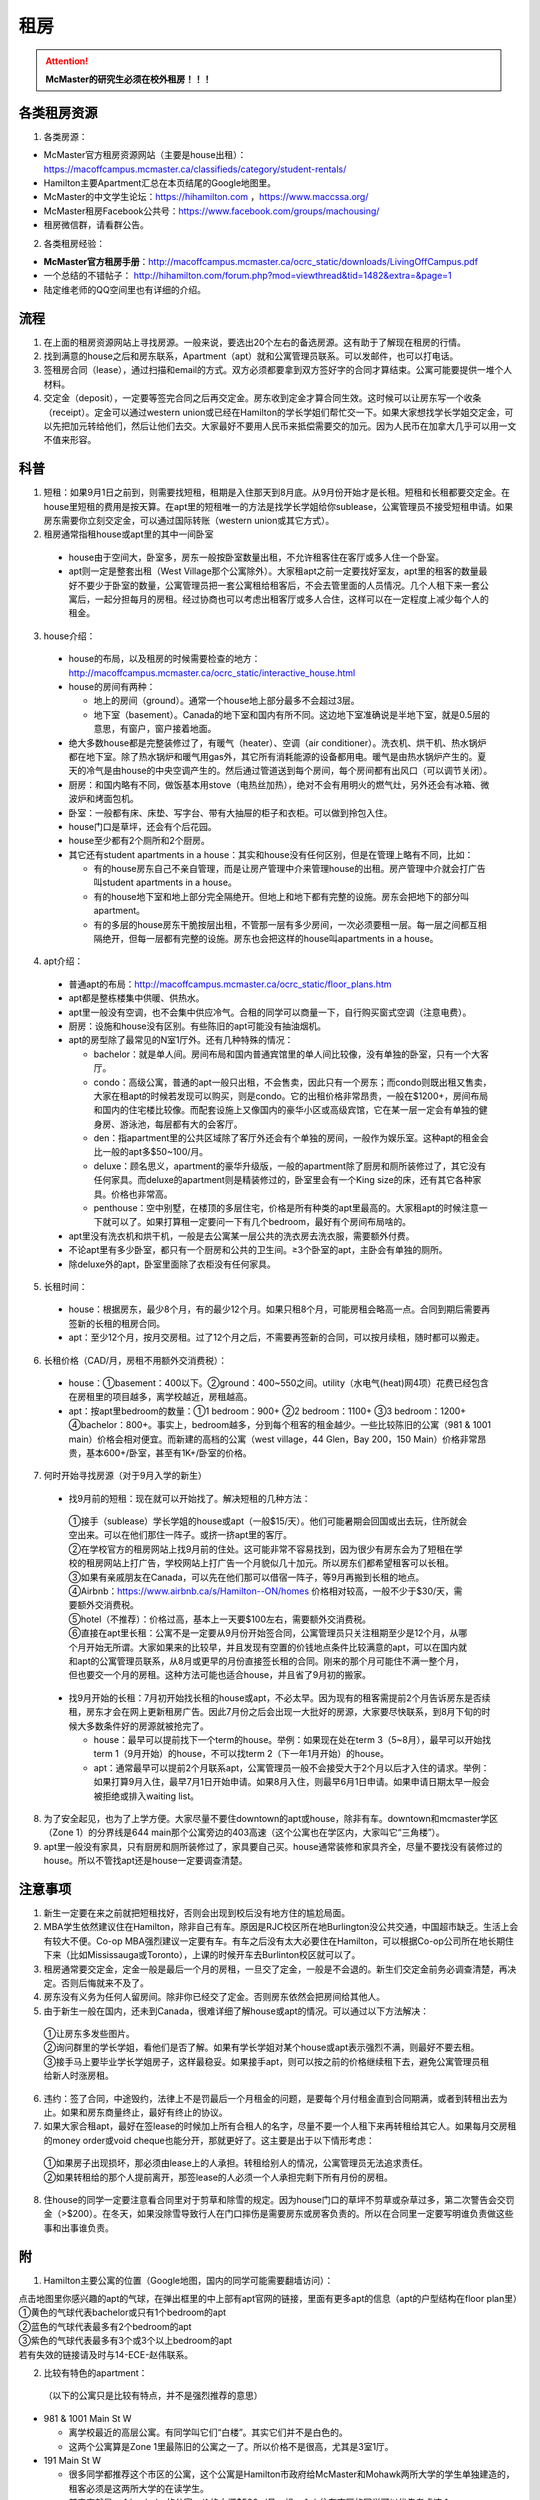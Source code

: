 ﻿租房
=====================
.. attention::
   **McMaster的研究生必须在校外租房！！！**

各类租房资源
-----------------------
1. 各类房源：

- McMaster官方租房资源网站（主要是house出租）： https://macoffcampus.mcmaster.ca/classifieds/category/student-rentals/ 
- Hamilton主要Apartment汇总在本页结尾的Google地图里。
- McMaster的中文学生论坛：https://hihamilton.com ，https://www.maccssa.org/
- McMaster租房Facebook公共号：https://www.facebook.com/groups/machousing/
- 租房微信群，请看群公告。 

2. 各类租房经验：

- **McMaster官方租房手册**：http://macoffcampus.mcmaster.ca/ocrc_static/downloads/LivingOffCampus.pdf
- 一个总结的不错帖子： http://hihamilton.com/forum.php?mod=viewthread&tid=1482&extra=&page=1 
- 陆定维老师的QQ空间里也有详细的介绍。 

流程
-------------------
1. 在上面的租房资源网站上寻找房源。一般来说，要选出20个左右的备选房源。这有助于了解现在租房的行情。
2. 找到满意的house之后和房东联系，Apartment（apt）就和公寓管理员联系。可以发邮件，也可以打电话。 
3. 签租房合同（lease），通过扫描和email的方式。双方必须都要拿到双方签好字的合同才算结束。公寓可能要提供一堆个人材料。 
4. 交定金（deposit），一定要等签完合同之后再交定金。房东收到定金才算合同生效。这时候可以让房东写一个收条（receipt）。定金可以通过western union或已经在Hamilton的学长学姐们帮忙交一下。如果大家想找学长学姐交定金，可以先把加元转给他们，然后让他们去交。大家最好不要用人民币来抵偿需要交的加元。因为人民币在加拿大几乎可以用一文不值来形容。

科普
--------------------------------
1. 短租：如果9月1日之前到，则需要找短租，租期是入住那天到8月底。从9月份开始才是长租。短租和长租都要交定金。在house里短租的费用是按天算。在apt里的短租唯一的方法是找学长学姐给你sublease，公寓管理员不接受短租申请。如果房东需要你立刻交定金，可以通过国际转账（western union或其它方式）。 
2. 租房通常指租house或apt里的其中一间卧室

 - house由于空间大，卧室多，房东一般按卧室数量出租，不允许租客住在客厅或多人住一个卧室。
 - apt则一定是整套出租（West Village那个公寓除外）。大家租apt之前一定要找好室友，apt里的租客的数量最好不要少于卧室的数量，公寓管理员把一套公寓租给租客后，不会去管里面的人员情况。几个人租下来一套公寓后，一起分担每月的房租。经过协商也可以考虑出租客厅或多人合住，这样可以在一定程度上减少每个人的租金。

3. house介绍：

 - house的布局，以及租房的时候需要检查的地方：http://macoffcampus.mcmaster.ca/ocrc_static/interactive_house.html
 - house的房间有两种：

   - 地上的房间（ground）。通常一个house地上部分最多不会超过3层。
   - 地下室（basement）。Canada的地下室和国内有所不同。这边地下室准确说是半地下室，就是0.5层的意思，有窗户，窗户接着地面。

 - 绝大多数house都是完整装修过了，有暖气（heater）、空调（air conditioner）。洗衣机、烘干机、热水锅炉都在地下室。除了热水锅炉和暖气用gas外，其它所有消耗能源的设备都用电。暖气是由热水锅炉产生的。夏天的冷气是由house的中央空调产生的。然后通过管道送到每个房间，每个房间都有出风口（可以调节关闭）。
 - 厨房：和国内略有不同，做饭基本用stove（电热丝加热），绝对不会有用明火的燃气灶，另外还会有冰箱、微波炉和烤面包机。
 - 卧室：一般都有床、床垫、写字台、带有大抽屉的柜子和衣柜。可以做到拎包入住。
 - house门口是草坪，还会有个后花园。
 - house至少都有2个厕所和2个厨房。
 - 其它还有student apartments in a house：其实和house没有任何区别，但是在管理上略有不同，比如：
 
   - 有的house房东自己不亲自管理，而是让房产管理中介来管理house的出租。房产管理中介就会打广告叫student apartments in a house。
   - 有的house地下室和地上部分完全隔绝开。但地上和地下都有完整的设施。房东会把地下的部分叫apartment。
   - 有的多层的house房东干脆按层出租，不管那一层有多少房间，一次必须要租一层。每一层之间都互相隔绝开，但每一层都有完整的设施。房东也会把这样的house叫apartments in a house。

4. apt介绍：

 - 普通apt的布局：http://macoffcampus.mcmaster.ca/ocrc_static/floor_plans.htm
 - apt都是整栋楼集中供暖、供热水。
 - apt里一般没有空调，也不会集中供应冷气。合租的同学可以商量一下，自行购买窗式空调（注意电费）。
 - 厨房：设施和house没有区别。有些陈旧的apt可能没有抽油烟机。
 - apt的房型除了最常见的N室1厅外。还有几种特殊的情况：
 
   - bachelor：就是单人间。房间布局和国内普通宾馆里的单人间比较像，没有单独的卧室，只有一个大客厅。
   - condo：高级公寓，普通的apt一般只出租，不会售卖，因此只有一个房东；而condo则既出租又售卖，大家在租apt的时候若发现可以购买，则是condo。它的出租价格非常昂贵，一般在$1200+，房间布局和国内的住宅楼比较像。而配套设施上又像国内的豪华小区或高级宾馆，它在某一层一定会有单独的健身房、游泳池，每层都有大的会客厅。
   - den：指apartment里的公共区域除了客厅外还会有个单独的房间，一般作为娱乐室。这种apt的租金会比一般的apt多$50~100/月。
   - deluxe：顾名思义，apartment的豪华升级版，一般的apartment除了厨房和厕所装修过了，其它没有任何家具。而deluxe的apartment则是精装修过的，卧室里会有一个King size的床，还有其它各种家具。价格也非常高。
   - penthouse：空中别墅，在楼顶的多层住宅，价格是所有种类的apt里最高的。大家租apt的时候注意一下就可以了。如果打算租一定要问一下有几个bedroom，最好有个房间布局啥的。

 - apt里没有洗衣机和烘干机，一般是去公寓某一层公共的洗衣房去洗衣服，需要额外付费。
 - 不论apt里有多少卧室，都只有一个厨房和公共的卫生间。≥3个卧室的apt，主卧会有单独的厕所。
 - 除deluxe外的apt，卧室里面除了衣柜没有任何家具。

5. 长租时间： 

 - house：根据房东，最少8个月，有的最少12个月。如果只租8个月，可能房租会略高一点。合同到期后需要再签新的长租的租房合同。
 - apt：至少12个月，按月交房租。过了12个月之后，不需要再签新的合同，可以按月续租，随时都可以搬走。

6. 长租价格（CAD/月，房租不用额外交消费税）： 

 - house：①basement：400以下。②ground：400~550之间。utility（水电气(heat)网4项）花费已经包含在房租里的项目越多，离学校越近，房租越高。
 - apt：按apt里bedroom的数量：①1 bedroom：900+ ②2 bedroom：1100+ ③3 bedroom：1200+ ④bachelor：800+。事实上，bedroom越多，分到每个租客的租金越少。一些比较陈旧的公寓（981 & 1001 main）价格会相对便宜。而新建的高档的公寓（west village，44 Glen，Bay 200，150 Main）价格非常昂贵，基本600+/卧室，甚至有1K+/卧室的价格。

7. 何时开始寻找房源（对于9月入学的新生）

 - 找9月前的短租：现在就可以开始找了。解决短租的几种方法：

  | ①接手（sublease）学长学姐的house或apt（一般$15/天）。他们可能暑期会回国或出去玩，住所就会空出来。可以在他们那住一阵子。或挤一挤apt里的客厅。
  | ②在学校官方的租房网站上找9月前的住处。这可能非常不容易找到，因为很少有房东会为了短租在学校的租房网站上打广告，学校网站上打广告一个月貌似几十加元。所以房东们都希望租客可以长租。
  | ③如果有亲戚朋友在Canada，可以先在他们那可以借宿一阵子，等9月再搬到长租的地点。
  | ④Airbnb：https://www.airbnb.ca/s/Hamilton--ON/homes 价格相对较高，一般不少于$30/天，需要额外交消费税。
  | ⑤hotel（不推荐）：价格过高，基本上一天要$100左右，需要额外交消费税。
  | ⑥直接在apt里长租：公寓不是一定要从9月份开始签合同，公寓管理员只关注租期至少是12个月，从哪个月开始无所谓。大家如果来的比较早，并且发现有空置的价钱地点条件比较满意的apt，可以在国内就和apt的公寓管理员联系，从8月或更早的月份直接签长租的合同。刚来的那个月可能住不满一整个月，但也要交一个月的房租。这种方法可能也适合house，并且省了9月初的搬家。

 - 找9月开始的长租：7月初开始找长租的house或apt，不必太早。因为现有的租客需提前2个月告诉房东是否续租，房东才会在网上更新租房广告。因此7月份之后会出现一大批好的房源，大家要尽快联系，到8月下旬的时候大多数条件好的房源就被抢完了。

   - house：最早可以提前找下一个term的house。举例：如果现在处在term 3（5~8月），最早可以开始找term 1（9月开始）的house，不可以找term 2（下一年1月开始）的house。
   - apt：通常最早可以提前2个月联系apt，公寓管理员一般不会接受大于2个月以后才入住的请求。举例：如果打算9月入住，最早7月1日开始申请。如果8月入住，则最早6月1日申请。如果申请日期太早一般会被拒绝或排入waiting list。

8. 为了安全起见，也为了上学方便。大家尽量不要住downtown的apt或house，除非有车。downtown和mcmaster学区（Zone 1）的分界线是644 main那个公寓旁边的403高速（这个公寓也在学区内，大家叫它“三角楼”）。 
9. apt里一般没有家具，只有厨房和厕所装修过了，家具要自己买。house通常装修和家具齐全，尽量不要找没有装修过的house。所以不管找apt还是house一定要调查清楚。 

注意事项
---------------------------------
1. 新生一定要在来之前就把短租找好，否则会出现到校后没有地方住的尴尬局面。
2. MBA学生依然建议住在Hamilton，除非自己有车。原因是RJC校区所在地Burlington没公共交通，中国超市缺乏。生活上会有较大不便。Co-op MBA强烈建议一定要有车。有车之后没有太大必要住在Hamilton，可以根据Co-op公司所在地长期住下来（比如Mississauga或Toronto），上课的时候开车去Burlinton校区就可以了。
3. 租房通常要交定金，定金一般是最后一个月的房租，一旦交了定金，一般是不会退的。新生们交定金前务必调查清楚，再决定。否则后悔就来不及了。 
4. 房东没有义务为任何人留房间。除非你已经交了定金。否则房东依然会把房间给其他人。 
5. 由于新生一般在国内，还未到Canada，很难详细了解house或apt的情况。可以通过以下方法解决： 

 | ①让房东多发些图片。 
 | ②询问群里的学长学姐，看他们是否了解。如果有学长学姐对某个house或apt表示强烈不满，则最好不要去租。
 | ③接手马上要毕业学长学姐房子，这样最稳妥。如果接手apt，则可以按之前的价格继续租下去，避免公寓管理员租给新人时涨房租。

6. 违约：签了合同，中途毁约，法律上不是罚最后一个月租金的问题，是要每个月付租金直到合同期满，或者到转租出去为止。如果和房东商量终止，最好有终止的协议。 
7. 如果大家合租apt，最好在签lease的时候加上所有合租人的名字，尽量不要一个人租下来再转租给其它人。如果每月交房租的money order或void cheque也能分开，那就更好了。这主要是出于以下情形考虑： 

 | ①如果房子出现损坏，那必须由lease上的人承担。转租给别人的情况，公寓管理员无法追求责任。 
 | ②如果转租给的那个人提前离开，那签lease的人必须一个人承担完剩下所有月份的房租。 

8. 住house的同学一定要注意看合同里对于剪草和除雪的规定。因为house门口的草坪不剪草或杂草过多，第二次警告会交罚金（>$200）。在冬天，如果没除雪导致行人在门口摔伤是需要房东或房客负责的。所以在合同里一定要写明谁负责做这些事和出事谁负责。

附
------------------------------
1. Hamilton主要公寓的位置（Google地图，国内的同学可能需要翻墙访问）：

| 点击地图里你感兴趣的apt的气球，在弹出框里的中上部有apt官网的链接，里面有更多apt的信息（apt的户型结构在floor plan里）
| ①黄色的气球代表bachelor或只有1个bedroom的apt
| ②蓝色的气球代表最多有2个bedroom的apt
| ③紫色的气球代表最多有3个或3个以上bedroom的apt
| 若有失效的链接请及时与14-ECE-赵伟联系。

.. raw:: html

    <div align="center">
      <iframe src="https://www.google.com/maps/d/u/0/embed?mid=1s63uCVqMjFtSJkFfFeNmFa9kGJE" width="640" height="480"></iframe>
    </div>


2. 比较有特色的apartment：

 （以下的公寓只是比较有特点，并不是强烈推荐的意思）

- 981 & 1001 Main St W

  - 离学校最近的高层公寓。有同学叫它们“白楼”。其实它们并不是白色的。
  - 这两个公寓算是Zone 1里最陈旧的公寓之一了。所以价格不是很高，尤其是3室1厅。

- 191 Main St W

  - 很多同学都推荐这个市区的公寓，这个公寓是Hamilton市政府给McMaster和Mohawk两所大学的学生单独建造的，租客必须是这两所大学的在读学生。
  - 其实它就是一个bachelor的公寓。价格大概$500+/月。想一个人住在市区的同学可以优先考虑这个。
  - 除了这个类似于学生公寓外，还有2个地方：

    - 一个是43 Forest Ave，它其实是一个N室1厅的apt，就是有很多很多的卧室，但只有一个大的公共的客厅和厨房。可能是离学校太远了。没有见大家提起过。
    - 另一个是69 Sanders Blvd。它允许2人住一间，完全按照学校宿舍的标准建立的。也没怎么见大家提起过。

- West Village Suites （1686 Main St W）

  - 这个公寓是Zone 1里最新的公寓之一，它提供1~5 bedroom不等的户型。
  - 这个公寓是按房间出租，所以租之前不需要找舍友。但带来的问题就是你不知道现在租客的情况和未来搬进来的租客的情况。
  - 这个公寓提供家具的出租。貌似一套家具几十加元一个月。所以不想买家具的同学可以租他们提供的家具。
  - 水电气网4项全包。
  - 当然价格非常昂贵，最便宜的5 bedroom，每个卧室也得五六百加元一个月。2 bedroom基本每个卧室每月都要1千加元。
  - 还有一个按房间出租的公寓是1100 Main St W。它是离学校最近的公寓。

- 200 Bay St S

  - 大家都叫它Bay 200。它是Hamilton市中心比较新的高档的公寓。
  - 除了少部分房型是跃层外，其它所有的房型都是错层的结构。
  - 有公共的健身房。

- 150 Main St W

  - Hamilton最贵的公寓，最贵的2室一厅竟然要$3000+/月。
  - 它隔壁的140 Main是Hamilton第二贵的公寓。